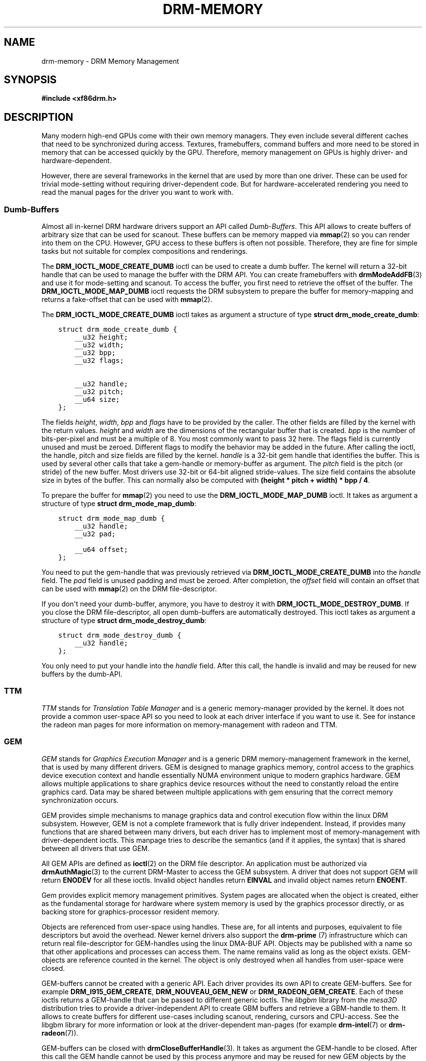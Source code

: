 .\" Man page generated from reStructuredText.
.
.
.nr rst2man-indent-level 0
.
.de1 rstReportMargin
\\$1 \\n[an-margin]
level \\n[rst2man-indent-level]
level margin: \\n[rst2man-indent\\n[rst2man-indent-level]]
-
\\n[rst2man-indent0]
\\n[rst2man-indent1]
\\n[rst2man-indent2]
..
.de1 INDENT
.\" .rstReportMargin pre:
. RS \\$1
. nr rst2man-indent\\n[rst2man-indent-level] \\n[an-margin]
. nr rst2man-indent-level +1
.\" .rstReportMargin post:
..
.de UNINDENT
. RE
.\" indent \\n[an-margin]
.\" old: \\n[rst2man-indent\\n[rst2man-indent-level]]
.nr rst2man-indent-level -1
.\" new: \\n[rst2man-indent\\n[rst2man-indent-level]]
.in \\n[rst2man-indent\\n[rst2man-indent-level]]u
..
.TH "DRM-MEMORY" 7 "September 2012" "" "Direct Rendering Manager"
.SH NAME
drm-memory \- DRM Memory Management
.SH SYNOPSIS
.sp
\fB#include <xf86drm.h>\fP
.SH DESCRIPTION
.sp
Many modern high\-end GPUs come with their own memory managers. They even
include several different caches that need to be synchronized during access.
Textures, framebuffers, command buffers and more need to be stored in memory
that can be accessed quickly by the GPU. Therefore, memory management on GPUs
is highly driver\- and hardware\-dependent.
.sp
However, there are several frameworks in the kernel that are used by more than
one driver. These can be used for trivial mode\-setting without requiring
driver\-dependent code. But for hardware\-accelerated rendering you need to read
the manual pages for the driver you want to work with.
.SS Dumb\-Buffers
.sp
Almost all in\-kernel DRM hardware drivers support an API called \fIDumb\-Buffers\fP\&.
This API allows to create buffers of arbitrary size that can be used for
scanout. These buffers can be memory mapped via \fBmmap\fP(2) so you can render
into them on the CPU. However, GPU access to these buffers is often not
possible. Therefore, they are fine for simple tasks but not suitable for
complex compositions and renderings.
.sp
The \fBDRM_IOCTL_MODE_CREATE_DUMB\fP ioctl can be used to create a dumb buffer.
The kernel will return a 32\-bit handle that can be used to manage the buffer
with the DRM API. You can create framebuffers with \fBdrmModeAddFB\fP(3) and
use it for mode\-setting and scanout. To access the buffer, you first need to
retrieve the offset of the buffer. The \fBDRM_IOCTL_MODE_MAP_DUMB\fP ioctl
requests the DRM subsystem to prepare the buffer for memory\-mapping and returns
a fake\-offset that can be used with \fBmmap\fP(2).
.sp
The \fBDRM_IOCTL_MODE_CREATE_DUMB\fP ioctl takes as argument a structure of type
\fBstruct drm_mode_create_dumb\fP:
.INDENT 0.0
.INDENT 3.5
.sp
.nf
.ft C
struct drm_mode_create_dumb {
    __u32 height;
    __u32 width;
    __u32 bpp;
    __u32 flags;

    __u32 handle;
    __u32 pitch;
    __u64 size;
};
.ft P
.fi
.UNINDENT
.UNINDENT
.sp
The fields \fIheight\fP, \fIwidth\fP, \fIbpp\fP and \fIflags\fP have to be provided by the
caller. The other fields are filled by the kernel with the return values.
\fIheight\fP and \fIwidth\fP are the dimensions of the rectangular buffer that is
created. \fIbpp\fP is the number of bits\-per\-pixel and must be a multiple of 8. You
most commonly want to pass 32 here. The flags field is currently unused and
must be zeroed. Different flags to modify the behavior may be added in the
future. After calling the ioctl, the handle, pitch and size fields are filled
by the kernel. \fIhandle\fP is a 32\-bit gem handle that identifies the buffer. This
is used by several other calls that take a gem\-handle or memory\-buffer as
argument. The \fIpitch\fP field is the pitch (or stride) of the new buffer. Most
drivers use 32\-bit or 64\-bit aligned stride\-values. The size field contains the
absolute size in bytes of the buffer. This can normally also be computed with
\fB(height * pitch + width) * bpp / 4\fP\&.
.sp
To prepare the buffer for \fBmmap\fP(2) you need to use the
\fBDRM_IOCTL_MODE_MAP_DUMB\fP ioctl. It takes as argument a structure of type
\fBstruct drm_mode_map_dumb\fP:
.INDENT 0.0
.INDENT 3.5
.sp
.nf
.ft C
struct drm_mode_map_dumb {
    __u32 handle;
    __u32 pad;

    __u64 offset;
};
.ft P
.fi
.UNINDENT
.UNINDENT
.sp
You need to put the gem\-handle that was previously retrieved via
\fBDRM_IOCTL_MODE_CREATE_DUMB\fP into the \fIhandle\fP field. The \fIpad\fP field is
unused padding and must be zeroed. After completion, the \fIoffset\fP field will
contain an offset that can be used with \fBmmap\fP(2) on the DRM
file\-descriptor.
.sp
If you don\(aqt need your dumb\-buffer, anymore, you have to destroy it with
\fBDRM_IOCTL_MODE_DESTROY_DUMB\fP\&. If you close the DRM file\-descriptor, all open
dumb\-buffers are automatically destroyed. This ioctl takes as argument a
structure of type \fBstruct drm_mode_destroy_dumb\fP:
.INDENT 0.0
.INDENT 3.5
.sp
.nf
.ft C
struct drm_mode_destroy_dumb {
    __u32 handle;
};
.ft P
.fi
.UNINDENT
.UNINDENT
.sp
You only need to put your handle into the \fIhandle\fP field. After this call, the
handle is invalid and may be reused for new buffers by the dumb\-API.
.SS TTM
.sp
\fITTM\fP stands for \fITranslation Table Manager\fP and is a generic memory\-manager
provided by the kernel. It does not provide a common user\-space API so you need
to look at each driver interface if you want to use it. See for instance the
radeon man pages for more information on memory\-management with radeon and TTM.
.SS GEM
.sp
\fIGEM\fP stands for \fIGraphics Execution Manager\fP and is a generic DRM
memory\-management framework in the kernel, that is used by many different
drivers. GEM is designed to manage graphics memory, control access to the
graphics device execution context and handle essentially NUMA environment
unique to modern graphics hardware. GEM allows multiple applications to share
graphics device resources without the need to constantly reload the entire
graphics card. Data may be shared between multiple applications with gem
ensuring that the correct memory synchronization occurs.
.sp
GEM provides simple mechanisms to manage graphics data and control execution
flow within the linux DRM subsystem. However, GEM is not a complete framework
that is fully driver independent. Instead, if provides many functions that are
shared between many drivers, but each driver has to implement most of
memory\-management with driver\-dependent ioctls. This manpage tries to describe
the semantics (and if it applies, the syntax) that is shared between all
drivers that use GEM.
.sp
All GEM APIs are defined as \fBioctl\fP(2) on the DRM file descriptor. An
application must be authorized via \fBdrmAuthMagic\fP(3) to the current
DRM\-Master to access the GEM subsystem. A driver that does not support GEM will
return \fBENODEV\fP for all these ioctls. Invalid object handles return
\fBEINVAL\fP and invalid object names return \fBENOENT\fP\&.
.sp
Gem provides explicit memory management primitives. System pages are allocated
when the object is created, either as the fundamental storage for hardware
where system memory is used by the graphics processor directly, or as backing
store for graphics\-processor resident memory.
.sp
Objects are referenced from user\-space using handles. These are, for all
intents and purposes, equivalent to file descriptors but avoid the overhead.
Newer kernel drivers also support the \fBdrm\-prime\fP (7) infrastructure which
can return real file\-descriptor for GEM\-handles using the linux DMA\-BUF API.
Objects may be published with a name so that other applications and processes
can access them. The name remains valid as long as the object exists.
GEM\-objects are reference counted in the kernel. The object is only destroyed
when all handles from user\-space were closed.
.sp
GEM\-buffers cannot be created with a generic API. Each driver provides its own
API to create GEM\-buffers. See for example \fBDRM_I915_GEM_CREATE\fP,
\fBDRM_NOUVEAU_GEM_NEW\fP or \fBDRM_RADEON_GEM_CREATE\fP\&. Each of these ioctls
returns a GEM\-handle that can be passed to different generic ioctls. The
\fIlibgbm\fP library from the \fImesa3D\fP distribution tries to provide a
driver\-independent API to create GBM buffers and retrieve a GBM\-handle to them.
It allows to create buffers for different use\-cases including scanout,
rendering, cursors and CPU\-access. See the libgbm library for more information
or look at the driver\-dependent man\-pages (for example \fBdrm\-intel\fP(7) or
\fBdrm\-radeon\fP(7)).
.sp
GEM\-buffers can be closed with \fBdrmCloseBufferHandle\fP(3). It takes as
argument the GEM\-handle to be closed. After this call the GEM handle cannot be
used by this process anymore and may be reused for new GEM objects by the GEM
API.
.sp
If you want to share GEM\-objects between different processes, you can create a
name for them and pass this name to other processes which can then open this
GEM\-object. Names are currently 32\-bit integer IDs and have no special
protection. That is, if you put a name on your GEM\-object, every other client
that has access to the DRM device and is authenticated via
\fBdrmAuthMagic\fP(3) to the current DRM\-Master, can \fIguess\fP the name and open
or access the GEM\-object. If you want more fine\-grained access control, you can
use the new \fBdrm\-prime\fP(7) API to retrieve file\-descriptors for
GEM\-handles. To create a name for a GEM\-handle, you use the
\fBDRM_IOCTL_GEM_FLINK\fP ioctl. It takes as argument a structure of type
\fBstruct drm_gem_flink\fP:
.INDENT 0.0
.INDENT 3.5
.sp
.nf
.ft C
struct drm_gem_flink {
    __u32 handle;
    __u32 name;
};
.ft P
.fi
.UNINDENT
.UNINDENT
.sp
You have to put your handle into the \fIhandle\fP field. After completion, the
kernel has put the new unique name into the name field. You can now pass
this name to other processes which can then import the name with the
\fBDRM_IOCTL_GEM_OPEN\fP ioctl. It takes as argument a structure of type
\fBstruct drm_gem_open\fP:
.INDENT 0.0
.INDENT 3.5
.sp
.nf
.ft C
struct drm_gem_open {
    __u32 name;

    __u32 handle;
    __u32 size;
};
.ft P
.fi
.UNINDENT
.UNINDENT
.sp
You have to fill in the \fIname\fP field with the name of the GEM\-object that you
want to open. The kernel will fill in the \fIhandle\fP and \fIsize\fP fields with the
new handle and size of the GEM\-object. You can now access the GEM\-object via
the handle as if you created it with the GEM API.
.sp
Besides generic buffer management, the GEM API does not provide any generic
access. Each driver implements its own functionality on top of this API. This
includes execution\-buffers, GTT management, context creation, CPU access, GPU
I/O and more. The next higher\-level API is \fIOpenGL\fP\&. So if you want to use more
GPU features, you should use the \fImesa3D\fP library to create OpenGL contexts on
DRM devices. This does \fInot\fP require any windowing\-system like X11, but can
also be done on raw DRM devices. However, this is beyond the scope of this
man\-page. You may have a look at other mesa3D man pages, including libgbm and
libEGL. 2D software\-rendering (rendering with the CPU) can be achieved with the
dumb\-buffer\-API in a driver\-independent fashion, however, for
hardware\-accelerated 2D or 3D rendering you must use OpenGL. Any other API that
tries to abstract the driver\-internals to access GEM\-execution\-buffers and
other GPU internals, would simply reinvent OpenGL so it is not provided. But if
you need more detailed information for a specific driver, you may have a look
into the driver\-manpages, including \fBdrm\-intel\fP(7), \fBdrm\-radeon\fP(7) and
\fBdrm\-nouveau\fP(7). However, the \fBdrm\-prime\fP(7) infrastructure and the
generic GEM API as described here allow display\-managers to handle
graphics\-buffers and render\-clients without any deeper knowledge of the GPU
that is used. Moreover, it allows to move objects between GPUs and implement
complex display\-servers that don\(aqt do any rendering on their own. See its
man\-page for more information.
.SH EXAMPLES
.sp
This section includes examples for basic memory\-management tasks.
.SS Dumb\-Buffers
.sp
This examples shows how to create a dumb\-buffer via the generic DRM API.
This is driver\-independent (as long as the driver supports dumb\-buffers)
and provides memory\-mapped buffers that can be used for scanout. This
example creates a full\-HD 1920x1080 buffer with 32 bits\-per\-pixel and a
color\-depth of 24 bits. The buffer is then bound to a framebuffer which
can be used for scanout with the KMS API (see \fBdrm\-kms\fP(7)).
.INDENT 0.0
.INDENT 3.5
.sp
.nf
.ft C
struct drm_mode_create_dumb creq;
struct drm_mode_destroy_dumb dreq;
struct drm_mode_map_dumb mreq;
uint32_t fb;
int ret;
void *map;

/* create dumb buffer */
memset(&creq, 0, sizeof(creq));
creq.width = 1920;
creq.height = 1080;
creq.bpp = 32;
ret = drmIoctl(fd, DRM_IOCTL_MODE_CREATE_DUMB, &creq);
if (ret < 0) {
    /* buffer creation failed; see \(dqerrno\(dq for more error codes */
    ...
}
/* creq.pitch, creq.handle and creq.size are filled by this ioctl with
 * the requested values and can be used now. */

/* create framebuffer object for the dumb\-buffer */
ret = drmModeAddFB(fd, 1920, 1080, 24, 32, creq.pitch, creq.handle, &fb);
if (ret) {
    /* frame buffer creation failed; see \(dqerrno\(dq */
    ...
}
/* the framebuffer \(dqfb\(dq can now used for scanout with KMS */

/* prepare buffer for memory mapping */
memset(&mreq, 0, sizeof(mreq));
mreq.handle = creq.handle;
ret = drmIoctl(fd, DRM_IOCTL_MODE_MAP_DUMB, &mreq);
if (ret) {
    /* DRM buffer preparation failed; see \(dqerrno\(dq */
    ...
}
/* mreq.offset now contains the new offset that can be used with mmap() */

/* perform actual memory mapping */
map = mmap(0, creq.size, PROT_READ | PROT_WRITE, MAP_SHARED, fd, mreq.offset);
if (map == MAP_FAILED) {
    /* memory\-mapping failed; see \(dqerrno\(dq */
    ...
}

/* clear the framebuffer to 0 */
memset(map, 0, creq.size);
.ft P
.fi
.UNINDENT
.UNINDENT
.SH REPORTING BUGS
.sp
Bugs in this manual should be reported to
\fI\%https://gitlab.freedesktop.org/mesa/drm/\-/issues\fP
.SH SEE ALSO
.sp
\fBdrm\fP(7), \fBdrm\-kms\fP(7), \fBdrm\-prime\fP(7), \fBdrmAvailable\fP(3),
\fBdrmOpen\fP(3), \fBdrm\-intel\fP(7), \fBdrm\-radeon\fP(7), \fBdrm\-nouveau\fP(7)
.\" Generated by docutils manpage writer.
.
